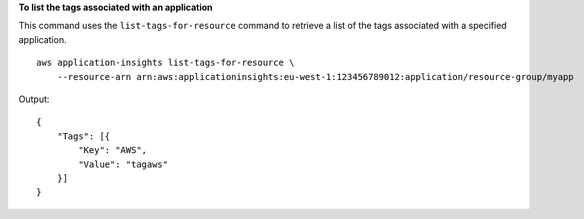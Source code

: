 **To list the tags associated with an application**

This command uses the ``list-tags-for-resource`` command to retrieve a list of the tags associated with a specified application. ::

    aws application-insights list-tags-for-resource \
        --resource-arn arn:aws:applicationinsights:eu-west-1:123456789012:application/resource-group/myapp

Output::

    {
        "Tags": [{
            "Key": "AWS",
            "Value": "tagaws"
        }]
    }